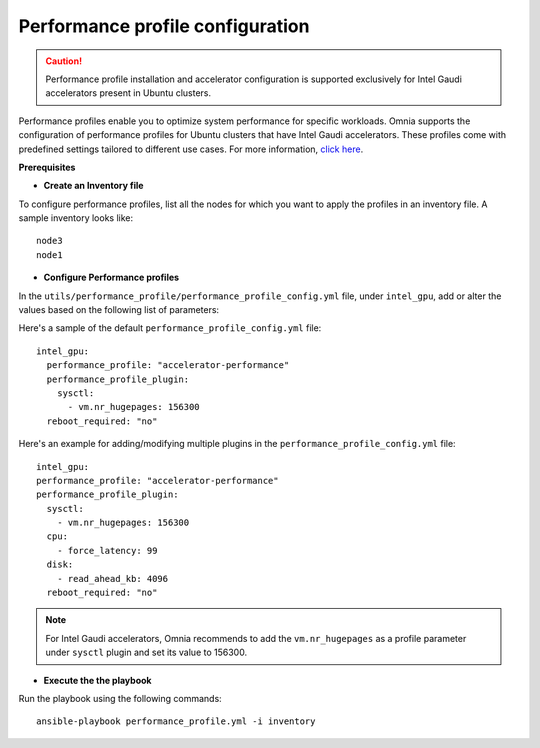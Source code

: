 Performance profile configuration
==================================

.. caution:: Performance profile installation and accelerator configuration is supported exclusively for Intel Gaudi accelerators present in Ubuntu clusters.

Performance profiles enable you to optimize system performance for specific workloads. Omnia supports the configuration of performance profiles for Ubuntu clusters that have Intel Gaudi accelerators. These profiles come with predefined settings tailored to different use cases.
For more information, `click here <https://ubuntu.com/server/docs/tuned>`_.

**Prerequisites**

* **Create an Inventory file**

To configure performance profiles, list all the nodes for which you want to apply the profiles in an inventory file. A sample inventory looks like: ::

    node3
    node1

* **Configure Performance profiles**

In the ``utils/performance_profile/performance_profile_config.yml`` file, under ``intel_gpu``, add or alter the values based on the following list of parameters:

.. csv-table:: Parameters for performance profile configuration
   :file: ../Tables/performance_config.csv
   :header-rows: 1
   :keepspace:

Here's a sample of the default ``performance_profile_config.yml`` file: ::

    intel_gpu:
      performance_profile: "accelerator-performance"
      performance_profile_plugin:
        sysctl:
          - vm.nr_hugepages: 156300
      reboot_required: "no"

Here's an example for adding/modifying multiple plugins in the ``performance_profile_config.yml`` file: ::

      intel_gpu:
      performance_profile: "accelerator-performance"
      performance_profile_plugin:
        sysctl:
          - vm.nr_hugepages: 156300
        cpu:
          - force_latency: 99
        disk:
          - read_ahead_kb: 4096
        reboot_required: "no"

.. note:: For Intel Gaudi accelerators, Omnia recommends to add the ``vm.nr_hugepages`` as a profile parameter under ``sysctl`` plugin and set its value to 156300.

* **Execute the the playbook**

Run the playbook using the following commands: ::

    ansible-playbook performance_profile.yml -i inventory